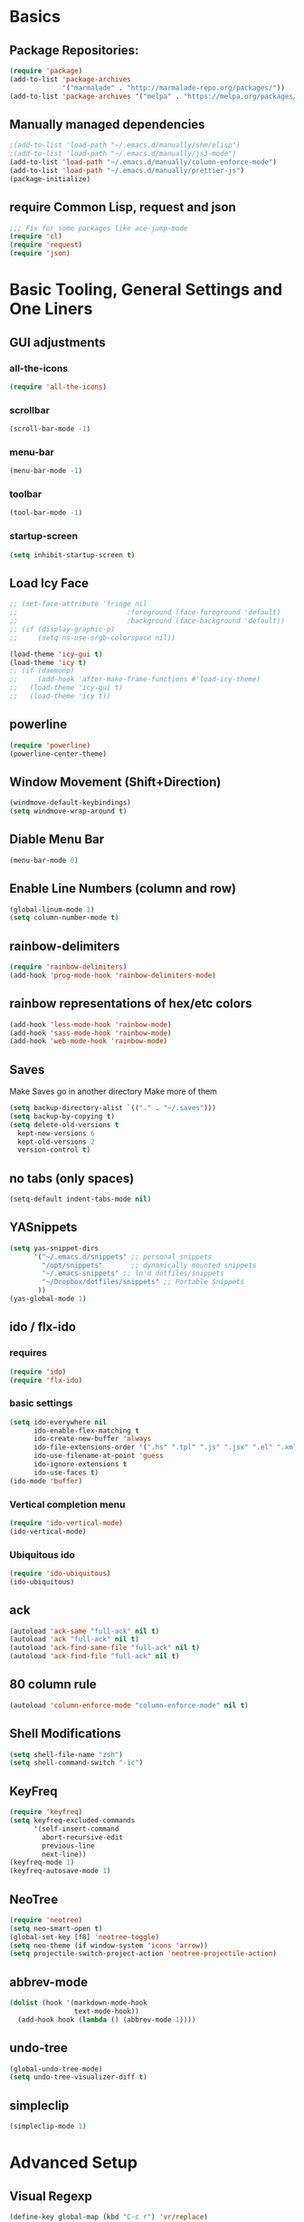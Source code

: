 * Basics
** Package Repositories:
  #+BEGIN_SRC emacs-lisp
    (require 'package)
    (add-to-list 'package-archives
                 '("marmalade" . "http://marmalade-repo.org/packages/"))
    (add-to-list 'package-archives '("melpa" . "https://melpa.org/packages/") t)
  #+END_SRC
** Manually managed dependencies
  #+BEGIN_SRC emacs-lisp
    ;(add-to-list 'load-path "~/.emacs.d/manually/shm/elisp")
    ;(add-to-list 'load-path "~/.emacs.d/manually/js3-mode")
    (add-to-list 'load-path "~/.emacs.d/manually/column-enforce-mode")
    (add-to-list 'load-path "~/.emacs.d/manually/prettier-js")
    (package-initialize)
  #+END_SRC
** require Common Lisp, request and json
  #+BEGIN_SRC emacs-lisp
  ;;; Fix for some packages like ace-jump-mode
  (require 'cl)
  (require 'request)
  (require 'json)
  #+END_SRC
* Basic Tooling, General Settings and One Liners
** GUI adjustments
*** all-the-icons
#+BEGIN_SRC emacs-lisp
  (require 'all-the-icons)
#+END_SRC
*** scrollbar
#+BEGIN_SRC emacs-lisp
  (scroll-bar-mode -1)
#+END_SRC
*** menu-bar
#+BEGIN_SRC emacs-lisp
  (menu-bar-mode -1)
#+END_SRC
*** toolbar
#+BEGIN_SRC emacs-lisp
  (tool-bar-mode -1)
#+END_SRC
*** startup-screen
#+BEGIN_SRC emacs-lisp
  (setq inhibit-startup-screen t)
#+END_SRC
** Load Icy Face
#+BEGIN_SRC emacs-lisp
  ;; (set-face-attribute 'fringe nil
  ;;                           :foreground (face-foreground 'default)
  ;;                           :background (face-background 'default))
  ;; (if (display-graphic-p)
  ;;     (setq ns-use-srgb-colorspace nil))

  (load-theme 'icy-gui t)
  (load-theme 'icy t)
  ;; (if (daemonp)
  ;;     (add-hook 'after-make-frame-functions #'load-icy-theme)
  ;;   (load-theme 'icy-gui t)
  ;;   (load-theme 'icy t))
#+END_SRC
** powerline
   #+BEGIN_SRC emacs-lisp
     (require 'powerline)
     (powerline-center-theme)
   #+END_SRC
** Window Movement (Shift+Direction)
  #+BEGIN_SRC emacs-lisp
  (windmove-default-keybindings)
  (setq windmove-wrap-around t)
  #+END_SRC
** Diable Menu Bar
  #+BEGIN_SRC emacs-lisp
  (menu-bar-mode 0)
  #+END_SRC
** Enable Line Numbers (column and row)
  #+BEGIN_SRC emacs-lisp
  (global-linum-mode 1)
  (setq column-number-mode t)
  #+END_SRC  
** rainbow-delimiters
  #+BEGIN_SRC emacs-lisp
    (require 'rainbow-delimiters)
    (add-hook 'prog-mode-hook 'rainbow-delimiters-mode)
  #+END_SRC
** rainbow representations of hex/etc colors
  #+BEGIN_SRC emacs-lisp
  (add-hook 'less-mode-hook 'rainbow-mode)
  (add-hook 'sass-mode-hook 'rainbow-mode)
  (add-hook 'web-mode-hook 'rainbow-mode)
  #+END_SRC
** Saves
   Make Saves go in another directory
   Make more of them
  #+BEGIN_SRC emacs-lisp
  (setq backup-directory-alist `(("." . "~/.saves")))
  (setq backup-by-copying t)
  (setq delete-old-versions t
    kept-new-versions 6
    kept-old-versions 2
    version-control t)
  #+END_SRC
** no tabs (only spaces)
  #+BEGIN_SRC emacs-lisp
  (setq-default indent-tabs-mode nil)
  #+END_SRC
** YASnippets
  #+BEGIN_SRC emacs-lisp
    (setq yas-snippet-dirs
          '("~/.emacs.d/snippets" ;; personal snippets
            "/opt/snippets"       ;; dynamically mounted snippets
            "~/.emacs-snippets" ;; ln'd dotfiles/snippets
            "~/Dropbox/dotfiles/snippets" ;; Portable Snippets
           ))
    (yas-global-mode 1)
  #+END_SRC
** ido / flx-ido
*** requires
  #+BEGIN_SRC emacs-lisp
  (require 'ido)
  (require 'flx-ido)
  #+END_SRC
*** basic settings
  #+BEGIN_SRC emacs-lisp
  (setq ido-everywhere nil
        ido-enable-flex-matching t
        ido-create-new-buffer 'always
        ido-file-extensions-order '(".hs" ".tpl" ".js" ".jsx" ".el" ".xml")
        ido-use-filename-at-point 'guess
        ido-ignore-extensions t
        ido-use-faces t)
  (ido-mode 'buffer)
  #+END_SRC
*** Vertical completion menu
  #+BEGIN_SRC emacs-lisp
  (require 'ido-vertical-mode)
  (ido-vertical-mode)
  #+END_SRC
*** Ubiquitous ido
  #+BEGIN_SRC emacs-lisp
  (require 'ido-ubiquitous)
  (ido-ubiquitous)
  #+END_SRC
** ack
  #+BEGIN_SRC emacs-lisp
    (autoload 'ack-same "full-ack" nil t)
    (autoload 'ack "full-ack" nil t)
    (autoload 'ack-find-same-file "full-ack" nil t)
    (autoload 'ack-find-file "full-ack" nil t)
  #+END_SRC
** 80 column rule
  #+BEGIN_SRC emacs-lisp
  (autoload 'column-enforce-mode "column-enforce-mode" nil t)
  #+END_SRC
** Shell Modifications
  #+BEGIN_SRC emacs-lisp
  (setq shell-file-name "zsh")
  (setq shell-command-switch "-ic")
  #+END_SRC
** KeyFreq
   #+BEGIN_SRC emacs-lisp
     (require 'keyfreq)
     (setq keyfreq-excluded-commands
           '(self-insert-command
             abort-recursive-edit
             previous-line
             next-line))
     (keyfreq-mode 1)
     (keyfreq-autosave-mode 1)
   #+END_SRC
** NeoTree
   #+BEGIN_SRC emacs-lisp
     (require 'neotree)
     (setq neo-smart-open t)
     (global-set-key [f8] 'neotree-toggle)
     (setq neo-theme (if window-system 'icons 'arrow))
     (setq projectile-switch-project-action 'neotree-projectile-action)
   #+END_SRC
** abbrev-mode
   #+BEGIN_SRC emacs-lisp
     (dolist (hook '(markdown-mode-hook
                     text-mode-hook))
       (add-hook hook (lambda () (abbrev-mode 1))))  
   #+END_SRC
** undo-tree
   #+BEGIN_SRC emacs-lisp
     (global-undo-tree-mode)
     (setq undo-tree-visualizer-diff t)
   #+END_SRC
** simpleclip
   #+BEGIN_SRC emacs-lisp
     (simpleclip-mode 1)
   #+END_SRC
* Advanced Setup
** Visual Regexp
#+BEGIN_SRC emacs-lisp
  (define-key global-map (kbd "C-c r") 'vr/replace)
  (define-key global-map (kbd "C-c q") 'vr/query-replace)

  ;; if you use multiple-cursors, this is for you:
  ;(define-key global-map (kbd "C-c m") 'vr/mc-mark)

  ;; to use visual-regexp-steroids's isearch instead of the built-in regexp isearch, also include the following lines:
  (define-key esc-map (kbd "C-r") 'vr/isearch-backward) ;; C-M-r
  (define-key esc-map (kbd "C-s") 'vr/isearch-forward) ;; C-M-s
#+END_SRC
* Keybindings
*** (C-z) Don't suspend on C-z. I do this too often.
  #+BEGIN_SRC emacs-lisp
  (global-unset-key (kbd "C-z"))
  #+END_SRC
*** Avy (previously Ace-Jump-Mode)
  #+BEGIN_SRC emacs-lisp
    (avy-setup-default)
    (global-set-key (kbd "C-c SPC") 'avy-goto-char)
    (global-set-key (kbd "M-g g") 'avy-goto-line)
    (global-set-key (kbd "M-g e") 'avy-goto-word-0)
    (global-set-key (kbd "M-g w") 'avy-goto-word-1)
  #+END_SRC
*** ace-window
    #+BEGIN_SRC emacs-lisp
      (global-set-key (kbd "C-x o") 'ace-window)
    #+END_SRC
*** (M-x) smex
  #+BEGIN_SRC emacs-lisp
  (autoload 'smex "smex"
    "Smex is a M-x enhancement for Emacs, it provides a convenient interface to your recently and most frequently used commands.")
  (global-set-key (kbd "M-x") 'smex)
  #+END_SRC
* Org-mode
  #+BEGIN_SRC emacs-lisp
    (require 'org)
  #+END_SRC
** org-capture-alfred
#+BEGIN_SRC emacs-lisp
  (defun make-orgcapture-frame ()
    "Create a new frame and run org-capture."
    (interactive)
    (make-frame '((name . "remember") (width . 80) (height . 16)
                  (top . 400) (left . 300)
                  (font . "-apple-Monaco-medium-normal-normal-*-13-*-*-*-m-0-iso10646-1")
                  ))
    (select-frame-by-name "remember")
    (org-capture))
#+END_SRC
** setq
   #+BEGIN_SRC emacs-lisp
     (set 'my-orgdir "~/Dropbox/__notes/_org")
     (setq org-src-fontify-natively t)
     (setq org-agenda-files (list (concat my-orgdir "/personal.org")))
     (setq org-default-notes-file (concat my-orgdir "/notes.org"))
     (define-key global-map "\C-cc" 'org-capture)
     (setq org-capture-templates
           '(("t" "Todo" entry (file+headline (concat my-orgdir "/todo.org") "Tasks")
              "* TODO %?\n  %i\n  %a")
             ("j" "Journal" entry (file+datetree (concat my-orgdir "/journal.org"))
              "* %?\nEntered on %U\n  %i\n  %a")))
   #+END_SRC
** Langs
  #+BEGIN_SRC emacs-lisp
    (org-babel-do-load-languages
     'org-babel-load-languages
     '((dot . t)
       (emacs-lisp . t)
       (awk . t)
       (haskell . t)
       (css . t)
       (js . t)))
  #+END_SRC
** theme
  #+BEGIN_SRC emacs-lisp
    (require 'org-bullets)
    (add-hook 'org-mode-hook (lambda () (org-bullets-mode 1)))
    (setq org-hide-leading-stars t)
    (setq org-ellipsis " \u25bc")
  #+END_SRC
* Flycheck
** boot it
  #+BEGIN_SRC emacs-lisp
    (require 'flycheck)
    (add-hook 'after-init-hook #'global-flycheck-mode)
    ;; turn on flychecking globally
    (add-hook 'after-init-hook #'global-flycheck-mode)

    ;; disable jshint since we prefer eslint checking
    (setq-default flycheck-disabled-checkers
                  (append flycheck-disabled-checkers
                          '(javascript-jshint)))

    ;; use eslint with web-mode for jsx files
    (setq flycheck-checkers '(javascript-eslint))
    (flycheck-add-mode 'javascript-eslint 'web-mode)

    ;; disable json-jsonlist checking for json files
    (setq-default flycheck-disabled-checkers
                  (append flycheck-disabled-checkers
                          '(json-jsonlist)))
  #+END_SRC
* Magit
  #+BEGIN_SRC emacs-lisp
    (global-set-key (kbd "C-x g") 'magit-status)
  #+END_SRC
* LANG
** Haskell
*** Intero
#+BEGIN_SRC emacs-lisp
  (add-hook 'haskell-mode-hook 'intero-mode)
#+END_SRC
*** haskell-mode
#+BEGIN_SRC emacs-lisp

#+END_SRC
*** Graveyard
**** structured-haskell-mode
     #+BEGIN_SRC emacs-lisp
       ;(require 'shm)
       ;(add-hook 'haskell-mode-hook 'structured-haskell-mode)
       ;(setq shm-program-name "structured-haskell-mode")
     #+END_SRC
**** Stylish-Haskell (on-save)
    #+BEGIN_SRC emacs-lisp
      ;(setq haskell-stylish-on-save t)
    #+END_SRC
**** ghc-mod
   #+BEGIN_SRC emacs-lisp
   ;(autoload 'ghc-init "ghc" nil t)
   #+END_SRC
**** Flycheck
#+BEGIN_SRC emacs-lisp
  ;; (defun haskell-mode-setup-hook ()
  ;;   (interactive)
  ;;   (progn
  ;;     ;; ...
  ;;     (flycheck-select-checker 'haskell-stack-ghc)))

  ;; (add-hook 'haskell-mode-hook 'haskell-mode-setup-hook)
#+END_SRC
**** Haskell Mode
***** ghc-init
     #+BEGIN_SRC emacs-lisp
       ;(add-hook 'haskell-mode-hook 'ghc-init)
     #+END_SRC
***** setq
#+BEGIN_SRC emacs-lisp
  ;; (setq
  ;;  ;; Use notify.el (if you have it installed) at the end of running
  ;;  ;; Cabal commands or generally things worth notifying.
  ;;  haskell-notify-p t
  ;;  ;; To enable tags generation on save.
  ;;  haskell-tags-on-save t
  ;;  ;; Remove annoying error popups
  ;;  haskell-interactive-popup-errors nil
  ;;  ;; Better import handling
  ;;  haskell-process-suggest-remove-import-lines t
  ;;  haskell-process-auto-import-loaded-modules t
  ;;  ;; Disable haskell-stylish-on-save, as it breaks flycheck highlighting.
  ;;  ;; NOTE: May not be true anymore - taksuyu 2015-10-06
  ;;  haskell-stylish-on-save nil)

  ;; ;; align rules for Haskell
  ;; (with-eval-after-load 'align
  ;;   (add-to-list 'align-rules-list
  ;;                '(haskell-types
  ;;                  (regexp . "\\(\\s-+\\)\\(::\\|∷\\)\\s-+")
  ;;                  (modes . '(haskell-mode literate-haskell-mode))))
  ;;   (add-to-list 'align-rules-list
  ;;                '(haskell-assignment
  ;;                  (regexp . "\\(\\s-+\\)=\\s-+")
  ;;                  (modes . '(haskell-mode literate-haskell-mode))))
  ;;   (add-to-list 'align-rules-list
  ;;                '(haskell-arrows
  ;;                  (regexp . "\\(\\s-+\\)\\(->\\|→\\)\\s-+")
  ;;                  (modes . '(haskell-mode literate-haskell-mode))))
  ;;   (add-to-list 'align-rules-list
  ;;                '(haskell-left-arrows
  ;;                  (regexp . "\\(\\s-+\\)\\(<-\\|←\\)\\s-+")
  ;;                  (modes . '(haskell-mode literate-haskell-mode)))))


#+END_SRC
***** Force haskell-mode on cabal-mode
#+BEGIN_SRC emacs-lisp
 ; (add-hook 'haskell-cabal-mode-hook (require 'haskell-mode))
#+END_SRC
***** Remove overlays from ghc-check.el because flycheck is enabled
#+BEGIN_SRC emacs-lisp
  ;(set-face-attribute 'ghc-face-error nil :underline nil)
  ;(set-face-attribute 'ghc-face-warn nil :underline nil)
#+END_SRC
***** Indentation
     #+BEGIN_SRC emacs-lisp
       ; haskell-mode indentation is incompatible with structured-haskell-mode
       ; (add-hook 'haskell-mode-hook 'turn-on-haskell-indentation)
     #+END_SRC
**** (C-c C-c) haskell-compile
     #+BEGIN_SRC emacs-lisp
       ;; (eval-after-load "haskell-mode"
       ;;     '(define-key haskell-mode-map (kbd "C-c C-c") 'haskell-compile))

       ;; (eval-after-load "haskell-cabal"
       ;;     '(define-key haskell-cabal-mode-map (kbd "C-c C-c") 'haskell-compile))
     #+END_SRC
**** haskell-interactive-mode
    #+BEGIN_SRC emacs-lisp
      ;; (add-hook 'haskell-mode-hook 'interactive-haskell-mode)
      ;; (define-key haskell-mode-map (kbd "C-c C-l") 'haskell-process-load-or-reload)
      ;; (define-key haskell-mode-map (kbd "C-`") 'haskell-interactive-bring)
      ;; (define-key haskell-mode-map (kbd "C-c C-t") 'haskell-process-do-type)
      ;; (define-key haskell-mode-map (kbd "C-c C-i") 'haskell-process-do-info)
      ;; (define-key haskell-mode-map (kbd "C-c C-c") 'haskell-process-cabal-build)
      ;; (define-key haskell-mode-map (kbd "C-c C-k") 'haskell-interactive-mode-clear)
      ;; (define-key haskell-mode-map (kbd "C-c c") 'haskell-process-cabal)
      ;; (define-key haskell-mode-map (kbd "SPC") 'haskell-mode-contextual-space)
      ; cabal-mode
      ;; (define-key haskell-cabal-mode-map (kbd "C-`") 'haskell-interactive-bring)
      ;; (define-key haskell-cabal-mode-map (kbd "C-c C-k") 'haskell-interactive-mode-clear)
      ;; (define-key haskell-cabal-mode-map (kbd "C-c C-c") 'haskell-process-cabal-build)
      ;; (define-key haskell-cabal-mode-map (kbd "C-c c") 'haskell-process-cabal)
    #+END_SRC
** JavaScript
*** web-mode
**** Force *jsx* mode for all .jsx? files
     This gives us JSX highlighting
      #+BEGIN_SRC emacs-lisp
        (setq web-mode-content-types-alist
              '(("jsx" . "\\.js[x]?\\'")))
      #+END_SRC
*** js2-mode
   #+BEGIN_SRC emacs-lisp
     ;; adjust indents for web-mode to 2 spaces
     (defun my-web-mode-hook ()
       "Hooks for Web mode. Adjust indents"
         ;;; http://web-mode.org/
       (setq web-mode-markup-indent-offset 2)
       (setq web-mode-css-indent-offset 2)
       (setq web-mode-code-indent-offset 2)
       (setq web-mode-attr-indent-offset 2)
       (add-hook 'local-write-file-hooks
                 (lambda ()
                   (delete-trailing-whitespace)
                                  nil)))
     (add-hook 'web-mode-hook  'my-web-mode-hook)
   #+END_SRC
*** js3-mode
#+BEGIN_SRC emacs-lisp
  '(js3-auto-indent-p t)
  '(js3-consistent-level-indent-inner-bracket t)
  '(js3-curly-indent-offset 2)
  '(js3-enter-indents-newline t)
  '(js3-expr-indent-offset 2)
  '(js3-indent-level 0)
  '(js3-indent-on-enter-key t)
  '(js3-lazy-commas t)
  '(js3-paren-indent-offset 2)
  '(js3-square-indent-offset 2)
#+END_SRC
*** prettier-js
#+BEGIN_SRC emacs-lisp
  (require 'prettier-js)
#+END_SRC
** TypeScript
   #+BEGIN_SRC emacs-lisp
     (defun setup-tide-mode ()
       (interactive)
       (tide-setup)
       (flycheck-mode +1)
       (setq flycheck-check-syntax-automatically '(save mode-enabled))
       (eldoc-mode +1)
       (tide-hl-identifier-mode +1)
       ;; company is an optional dependency. You have to
       ;; install it separately via package-install
       ;; `M-x package-install [ret] company`
       (company-mode +1))

     ;; formats the buffer before saving
     (add-hook 'before-save-hook 'tide-format-before-save)

     (add-hook 'typescript-mode-hook #'setup-tide-mode)

     ;; format options
     (setq tide-format-options '(:indentSize 2 :tabSize 2 :placeOpenBraceOnNewLineForControlBlocks nil))

     (add-hook 'web-mode-hook
               (lambda ()
                 (when (string-equal "tsx" (file-name-extension buffer-file-name))
                   (setup-tide-mode))))
   #+END_SRC
** Lisp
*** Slime
#+BEGIN_SRC emacs-lisp
  (setq slime-contribs '(slime-fancy
                         slime-indentation
                         slime-sbcl-exts
                         slime-scratch)
        inferior-lisp-program "sbcl")
#+END_SRC
*** Paredit
  #+BEGIN_SRC emacs-lisp
    (autoload 'enable-paredit-mode "paredit" "Turn on pseudo-structural editing of Lisp code." t)
    (add-hook 'emacs-lisp-mode-hook       #'enable-paredit-mode)
    (add-hook 'eval-expression-minibuffer-setup-hook #'enable-paredit-mode)
    (add-hook 'ielm-mode-hook             #'enable-paredit-mode)
    (add-hook 'lisp-mode-hook             #'enable-paredit-mode)
    (add-hook 'lisp-interaction-mode-hook #'enable-paredit-mode)
    (add-hook 'scheme-mode-hook           #'enable-paredit-mode)
    (add-hook 'clojure-mode-hook 'paredit-mode)
  #+END_SRC
* Custom Code
* File Associations
  #+BEGIN_SRC emacs-lisp
    (add-to-list 'auto-mode-alist '("Dockerfile" . shell-script-mode))
    (add-to-list 'auto-mode-alist '("\\.md$" . markdown-mode))
    (add-to-list 'auto-mode-alist '("\\.post$" . markdown-mode))
    (add-to-list 'auto-mode-alist '("emacs" . lisp-mode))
    (add-to-list 'auto-mode-alist '("zshrc" . shell-script-mode))
    (add-to-list 'auto-mode-alist '("\\.purs$" . purescript-mode))
    (add-to-list 'auto-mode-alist '("\\.org$" . org-mode))
    (add-to-list 'auto-mode-alist '("\\.scss$" . sass-mode))
    (add-to-list 'auto-mode-alist '("\\.rc$" . restclient-mode))
    (add-to-list 'auto-mode-alist '("\\.json$" . web-mode))
    (add-to-list 'auto-mode-alist '("\\.jsx?$" . web-mode))
    (add-to-list 'auto-mode-alist '("\\.php?$" . web-mode))
    (add-to-list 'auto-mode-alist '("\\.css?$" . web-mode))
    (add-to-list 'auto-mode-alist '("\\.tsx\\'" . web-mode))
    ; custom rc files for JS projects
    (add-to-list 'auto-mode-alist '("\\.faterc$" . web-mode))
    (add-to-list 'auto-mode-alist '("\\.leorc$" . web-mode))
  #+END_SRC
* Graveyard
  Stuff not in use or temporarily-permanently disabled
** General
  #+BEGIN_SRC emacs-lisp
  ;; ;;; find file at point
  ;; (require 'ffap)
  ;; ;; rebind C-x C-f and others to the ffap bindings (see variable ffap-bindings)
  ;; (ffap-bindings)
  #+END_SRC
** Projectile
  #+BEGIN_SRC emacs-lisp
    (require 'projectile)
    (projectile-global-mode)
    (setq projectile-enable-caching nil
          projectile-globally-ignored-directories '("target" "dist" ".vagrant" ".stack-work"))
    (global-set-key "\C-cf" 'projectile-find-file)
  #+END_SRC
** js3-mode
  #+BEGIN_SRC emacs-lisp
    ;; (autoload 'js3-mode "js3" nil t)
    ;; (add-to-list 'auto-mode-alist '("\\.js$" . js3-mode))
    ;; (custom-set-variables
    ;;   ;; Your init file should contain only one such instance.
    ;;   ;; If there is more than one, they won't work right.
    ;;  '(js3-indent-level 0)
    ;;  '(js3-auto-indent-p t)
    ;;  '(js3-indent-on-enter-key t) ; fix indenting before moving on
    ;;  '(js3-enter-indents-newline t) ; don't need to push tab before typing
    ;;  '(js3-consistent-level-indent-inner-bracket t)
    ;;  '(js3-lazy-commas t)
    ;;  '(js3-expr-indent-offset 2)
    ;;  '(js3-paren-indent-offset 2)
    ;;  '(js3-square-indent-offset 2)
    ;;  '(js3-curly-indent-offset 2))
  #+END_SRC

